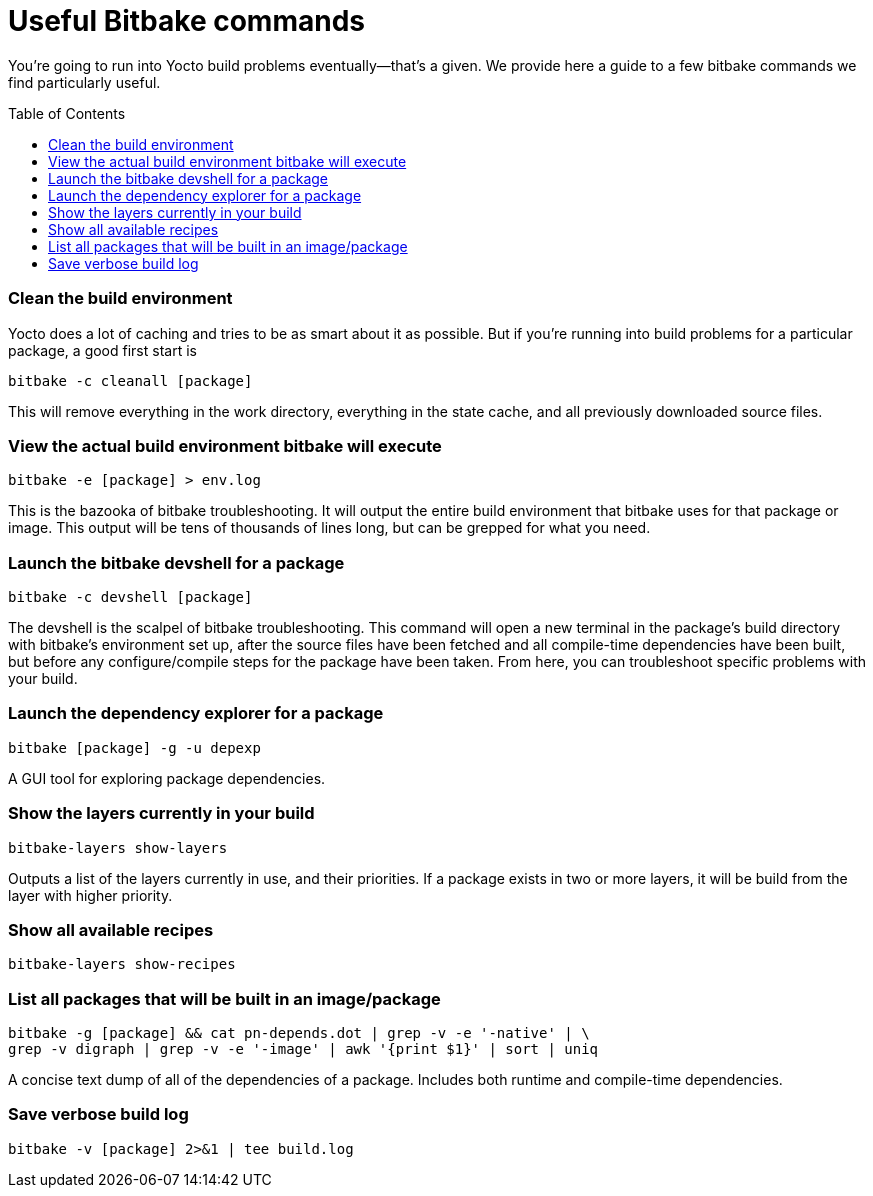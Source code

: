 = Useful Bitbake commands
:page-layout: page
:page-categories: [tips]
:page-date: 2017-06-06 15:23:05
:page-order: 2
:icons: font
:toc: macro

You're going to run into Yocto build problems eventually--that's a given. We provide here a guide to a few bitbake commands we find particularly useful.

toc::[]

=== Clean the build environment

Yocto does a lot of caching and tries to be as smart about it as possible. But if you're running into build problems for a particular package, a good first start is

    bitbake -c cleanall [package]

This will remove everything in the work directory, everything in the state cache, and all previously downloaded source files.

=== View the actual build environment bitbake will execute

    bitbake -e [package] > env.log

This is the bazooka of bitbake troubleshooting. It will output the entire build environment that bitbake uses for that package or image. This output will be tens of thousands of lines long, but can be grepped for what you need.

=== Launch the bitbake devshell for a package

    bitbake -c devshell [package]

The devshell is the scalpel of bitbake troubleshooting. This command will open a new terminal in the package's build directory with bitbake's environment set up, after the source files have been fetched and all compile-time dependencies have been built, but before any configure/compile steps for the package have been taken. From here, you can troubleshoot specific problems with your build.

=== Launch the dependency explorer for a package

    bitbake [package] -g -u depexp

A GUI tool for exploring package dependencies.

=== Show the layers currently in your build

   bitbake-layers show-layers

Outputs a list of the layers currently in use, and their priorities. If a package exists in two or more layers, it will be build from the layer with higher priority.

=== Show all available recipes

    bitbake-layers show-recipes

=== List all packages that will be built in an image/package

    bitbake -g [package] && cat pn-depends.dot | grep -v -e '-native' | \
    grep -v digraph | grep -v -e '-image' | awk '{print $1}' | sort | uniq

A concise text dump of all of the dependencies of a package. Includes both runtime and compile-time dependencies.

=== Save verbose build log

    bitbake -v [package] 2>&1 | tee build.log

